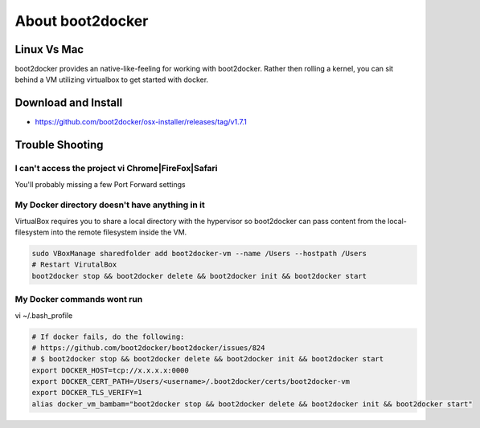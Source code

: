 About boot2docker
-----------------

Linux Vs Mac
============

boot2docker provides an native-like-feeling for working with boot2docker. Rather then rolling a kernel, you can sit behind a VM utilizing virtualbox to get started with docker.

Download and Install
====================

* https://github.com/boot2docker/osx-installer/releases/tag/v1.7.1

Trouble Shooting
================

I can't access the project vi Chrome|FireFox|Safari
###################################################

You'll probably missing a few Port Forward settings

.. figure:: screenshots/vb-main.png
    :width: 550px
    :align: center

.. figure:: screenshots/vb-main-settings.png
    :width: 550px
    :align: center

.. figure:: screenshots/vb-main-settings-network.png
    :width: 550px
    :align: center

.. figure:: screenshots/vb-port-forward-initial.png
    :width: 550px
    :align: center

.. figure:: screenshots/vb-port-forward-tail.png
    :width: 550px
    :align: center


My Docker directory doesn't have anything in it
###############################################

VirtualBox requires you to share a local directory with the hypervisor so boot2docker can pass content from the local-filesystem into the remote filesystem inside the VM.

.. code-block:: bash

    sudo VBoxManage sharedfolder add boot2docker-vm --name /Users --hostpath /Users
    # Restart VirutalBox
    boot2docker stop && boot2docker delete && boot2docker init && boot2docker start


My Docker commands wont run
###########################

vi ~/.bash_profile

.. code-block:: bash

    # If docker fails, do the following:
    # https://github.com/boot2docker/boot2docker/issues/824
    # $ boot2docker stop && boot2docker delete && boot2docker init && boot2docker start
    export DOCKER_HOST=tcp://x.x.x.x:0000
    export DOCKER_CERT_PATH=/Users/<username>/.boot2docker/certs/boot2docker-vm
    export DOCKER_TLS_VERIFY=1
    alias docker_vm_bambam="boot2docker stop && boot2docker delete && boot2docker init && boot2docker start"



